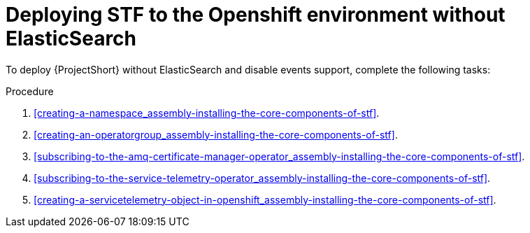 // Module included in the following assemblies:
//
// <List assemblies here, each on a new line>

// This module can be included from assemblies using the following include statement:
// include::<path>/proc_deploying-stf-to-the-openshift-environment-withouth-elasticsearch.adoc[leveloffset=+1]

// The file name and the ID are based on the module title. For example:
// * file name: proc_doing-procedure-a.adoc
// * ID: [id='proc_doing-procedure-a_{context}']
// * Title: = Doing procedure A
//
// The ID is used as an anchor for linking to the module. Avoid changing
// it after the module has been published to ensure existing links are not
// broken.
//
// The `context` attribute enables module reuse. Every module's ID includes
// {context}, which ensures that the module has a unique ID even if it is
// reused multiple times in a guide.
//
// Start the title with a verb, such as Creating or Create. See also
// _Wording of headings_ in _The IBM Style Guide_.
[id="deploying-stf-to-the-openshift-environment-without-elasticsearch_{context}"]
= Deploying STF to the Openshift environment without ElasticSearch

[role="_abstract"]
To deploy {ProjectShort} without ElasticSearch and disable events support, complete the following tasks:

.Procedure

. xref:creating-a-namespace_assembly-installing-the-core-components-of-stf[].
. xref:creating-an-operatorgroup_assembly-installing-the-core-components-of-stf[].
ifeval::["{build}" == "upstream"]
. xref:enabling-infrawatch-catalog-source_assembly-installing-the-core-components-of-stf[].
endif::[]
. xref:subscribing-to-the-amq-certificate-manager-operator_assembly-installing-the-core-components-of-stf[].
. xref:subscribing-to-the-service-telemetry-operator_assembly-installing-the-core-components-of-stf[].
. xref:creating-a-servicetelemetry-object-in-openshift_assembly-installing-the-core-components-of-stf[].
